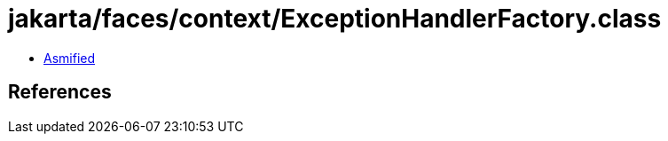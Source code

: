= jakarta/faces/context/ExceptionHandlerFactory.class

 - link:ExceptionHandlerFactory-asmified.java[Asmified]

== References

